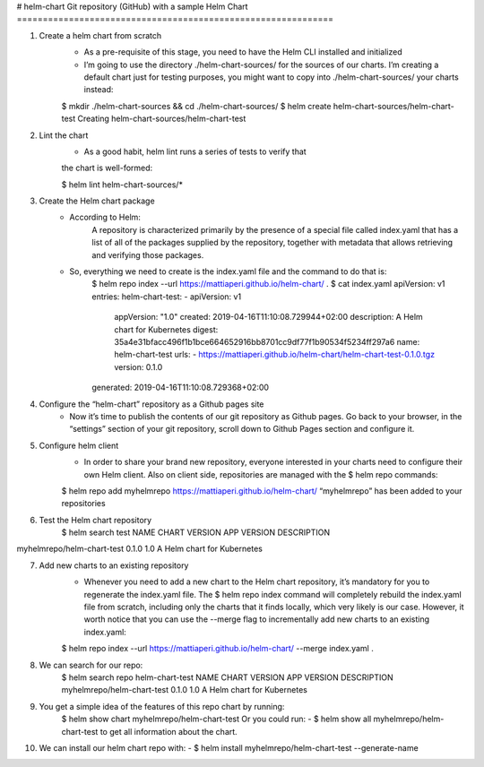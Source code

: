 # helm-chart
Git repository (GitHub) with a sample Helm Chart
=============================================================

1. Create a helm chart from scratch
    - As a pre-requisite of this stage, you need to have the Helm CLI installed and initialized
    - I’m going to use the directory ./helm-chart-sources/ for the sources of our charts. I’m creating a default chart just for testing purposes, you might want to copy into ./helm-chart-sources/ your charts instead:

    $ mkdir ./helm-chart-sources && cd ./helm-chart-sources/
    $ helm create helm-chart-sources/helm-chart-test
    Creating helm-chart-sources/helm-chart-test

2. Lint the chart
    - As a good habit, helm lint runs a series of tests to verify that
    the chart is well-formed:

    $ helm lint helm-chart-sources/*

3. Create the Helm chart package
    - According to Helm:
        A repository is characterized primarily by the presence of a special file called index.yaml that has a list of all of the packages supplied by the repository, together with metadata that allows retrieving and verifying those packages.
    
    - So, everything we need to create is the index.yaml file and the command to do that is:
        $ helm repo index --url https://mattiaperi.github.io/helm-chart/ .
        $ cat index.yaml 
        apiVersion: v1
        entries:
        helm-chart-test:
        - apiVersion: v1
            appVersion: "1.0"
            created: 2019-04-16T11:10:08.729944+02:00
            description: A Helm chart for Kubernetes
            digest: 35a4e31bfacc496f1b1bce664652916bb8701cc9df77f1b90534f5234ff297a6
            name: helm-chart-test
            urls:
            - https://mattiaperi.github.io/helm-chart/helm-chart-test-0.1.0.tgz
            version: 0.1.0
        generated: 2019-04-16T11:10:08.729368+02:00

4. Configure the “helm-chart” repository as a Github pages site
    - Now it’s time to publish the contents of our git repository as Github pages. Go back to your browser, in the “settings” section of your git repository, scroll down to Github Pages section and configure it.

5. Configure helm client
    - In order to share your brand new repository, everyone interested in your charts need to configure their own Helm client. Also on client side, repositories are managed with the $ helm repo commands:
    $ helm repo add myhelmrepo https://mattiaperi.github.io/helm-chart/
    “myhelmrepo” has been added to your repositories

6. Test the Helm chart repository
    $ helm search test
    NAME CHART VERSION APP VERSION DESCRIPTION

myhelmrepo/helm-chart-test 0.1.0 1.0 A Helm chart for Kubernetes

7. Add new charts to an existing repository
    - Whenever you need to add a new chart to the Helm chart repository, it’s mandatory for you to regenerate the index.yaml file. The $ helm repo index command will completely rebuild the index.yaml file from scratch, including only the charts that it finds locally, which very likely is our case. However, it worth notice that you can use the --merge flag to incrementally add new charts to an existing index.yaml:
    $ helm repo index --url https://mattiaperi.github.io/helm-chart/ --merge index.yaml .

8. We can search for our repo:
    $ helm search repo helm-chart-test
    NAME                            CHART VERSION   APP VERSION     DESCRIPTION
    myhelmrepo/helm-chart-test      0.1.0           1.0             A Helm chart for Kubernetes

9. You get a simple idea of the features of this repo chart by running:
    $ helm show chart myhelmrepo/helm-chart-test
    Or you could run: - $ helm show all myhelmrepo/helm-chart-test to get all information about the chart.

10. We can install our helm chart repo with:
    - $ helm install myhelmrepo/helm-chart-test --generate-name
